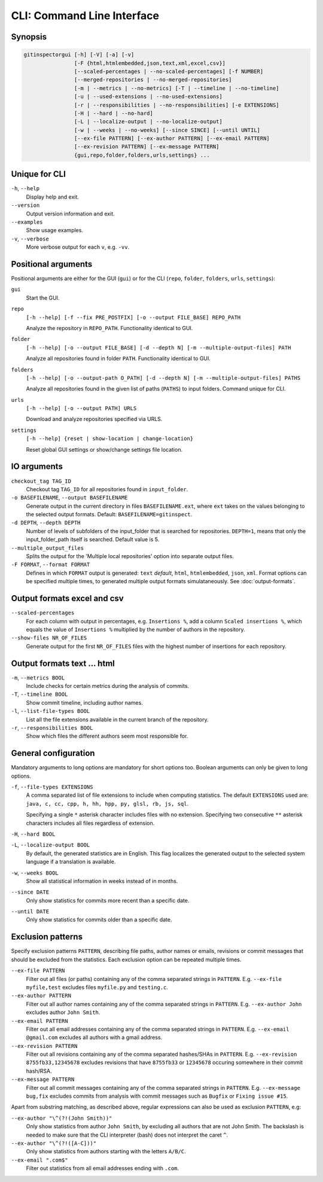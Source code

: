 CLI: Command Line Interface
===========================
Synopsis
--------

.. code::

  gitinspectorgui [-h] [-V] [-a] [-v]
                  [-F {html,htmlembedded,json,text,xml,excel,csv}]
                  [--scaled-percentages | --no-scaled-percentages] [-f NUMBER]
                  [--merged-repositories | --no-merged-repositories]
                  [-m | --metrics | --no-metrics] [-T | --timeline | --no-timeline]
                  [-u | --used-extensions | --no-used-extensions]
                  [-r | --responsibilities | --no-responsibilities] [-e EXTENSIONS]
                  [-H | --hard | --no-hard]
                  [-L | --localize-output | --no-localize-output]
                  [-w | --weeks | --no-weeks] [--since SINCE] [--until UNTIL]
                  [--ex-file PATTERN] [--ex-author PATTERN] [--ex-email PATTERN]
                  [--ex-revision PATTERN] [--ex-message PATTERN]
                  {gui,repo,folder,folders,urls,settings} ...


Unique for CLI
--------------
``-h``, ``--help``
  Display help and exit.

``--version``
  Output version information and exit.

``--examples``
  Show usage examples.

``-v``, ``--verbose``
  More verbose output for each ``v``, e.g. ``-vv``.


Positional arguments
--------------------

Positional arguments are either for the GUI (``gui``) or for the CLI
(``repo``, ``folder``, ``folders``, ``urls``, ``settings``):

``gui``
  Start the GUI.

``repo``
  ``[-h --help] [-f --fix PRE_POSTFIX] [-o --output FILE_BASE] REPO_PATH``

  Analyze the repository in ``REPO_PATH``. Functionality identical to GUI.

``folder``
  ``[-h --help] [-o --output FILE_BASE] [-d --depth N] [-m --multiple-output-files] PATH``

  Analyze all repositories found in folder ``PATH``. Functionality identical to
  GUI.

``folders``
  ``[-h --help] [-o --output-path O_PATH] [-d --depth N] [-m
  --multiple-output-files] PATHS``

  Analyze all repositories found in the given list of paths (``PATHS``) to input
  folders. Command unique for CLI.

``urls``
  ``[-h --help] [-o --output PATH] URLS``

  Download and analyze repositories specified via URLS.

``settings``
  ``[-h --help] {reset | show-location | change-location}``

  Reset global GUI settings or show/change settings file location.

IO arguments
------------
``checkout_tag TAG_ID``
  Checkout tag ``TAG_ID`` for all repositories found in ``input_folder``.

``-o BASEFILENAME``, ``--output BASEFILENAME``
  Generate output in the current directory in files ``BASEFILENAME.ext``, where
  ``ext`` takes on the values belonging to the selected output formats. Default:
  ``BASEFILENAME=gitinspect``.

``-d DEPTH``, ``--depth DEPTH``
  Number of levels of subfolders of the input_folder that is searched for
  repositories. ``DEPTH=1``, means that only the input_folder_path itself is
  searched. Default value is 5.

``--multiple_output_files``
  Splits the output for the 'Multiple local repositories' option into separate
  output files.

``-F FORMAT``, ``--format FORMAT``
  Defines in which ``FORMAT`` output is generated: ``text`` *default*, ``html``,
  ``htmlembedded``, ``json``, ``xml``. Format options can be specified multiple
  times, to generated multiple output formats simulataneously. See
  :doc:`output-formats`.


Output formats excel and csv
----------------------------
``--scaled-percentages``
  For each column with output in percentages, e.g. ``Insertions %``, add a
  column ``Scaled insertions %``, which equals the value of ``Insertions %``
  multiplied by the number of authors in the repository.

``--show-files NR_OF_FILES``
  Generate output for the first ``NR_OF_FILES`` files with the highest number of
  insertions for each repository.


Output formats text ... html
----------------------------
``-m``,  ``--metrics BOOL``
  Include checks for certain metrics during the analysis of commits.

``-T``, ``--timeline BOOL``
  Show commit timeline, including author names.

``-l``, ``--list-file-types BOOL``
  List all the file extensions available in the current branch of the
  repository.

``-r``,  ``--responsibilities BOOL``
  Show which files the different authors seem most responsible for.


General configuration
---------------------
Mandatory arguments to long options are mandatory for short options too. Boolean
arguments can only be given to long options.

``-f``, ``--file-types EXTENSIONS``
  A comma separated list of file extensions to include when computing
  statistics. The default ``EXTENSIONS`` used are: ``java, c, cc, cpp, h, hh,
  hpp, py, glsl, rb, js, sql``.

  Specifying a single ``*`` asterisk character includes files with no extension.
  Specifying two consecutive ``**`` asterisk characters includes all files
  regardless of extension.

``-H``, ``--hard BOOL``
  .. include:: opt-hard.inc

``-L``, ``--localize-output BOOL``
  By default, the generated statistics are in English. This flag localizes the
  generated output to the selected system language if a translation is
  available.

``-w``, ``--weeks BOOL``
  Show all statistical information in weeks instead of in months.

``--since DATE``
  Only show statistics for commits more recent than a specific date.

``--until DATE``
  Only show statistics for commits older than a specific date.


Exclusion patterns
------------------
Specify exclusion patterns ``PATTERN``, describing file paths, author names or
emails, revisions or commit messages that should be excluded from the
statistics. Each exclusion option can be repeated multiple times.

``--ex-file PATTERN``
  Filter out all files (or paths) containing any of the comma separated strings
  in ``PATTERN``. E.g. ``--ex-file myfile,test`` excludes files ``myfile.py``
  and ``testing.c``.

``--ex-author PATTERN``
  Filter out all author names containing any of the comma separated strings in
  ``PATTERN``. E.g. ``--ex-author John`` excludes author ``John Smith``.

``--ex-email PATTERN``
  Filter out all email addresses containing any of the comma separated strings
  in ``PATTERN``. E.g. ``--ex-email @gmail.com`` excludes all authors with a
  gmail address.

``--ex-revision PATTERN``
  Filter out all revisions containing any of the comma separated hashes/SHAs
  in ``PATTERN``. E.g. ``--ex-revision 8755fb33,12345678`` excludes revisions
  that have ``8755fb33`` or ``12345678`` occuring somewhere in their commit
  hash/RSA.

``--ex-message PATTERN``
  Filter out all commit messages containing any of the comma separated strings
  in ``PATTERN``. E.g. ``--ex-message bug,fix`` excludes commits from analysis
  with commit messages such as ``Bugfix`` or ``Fixing issue #15``.


Apart from substring matching, as described above, regular expressions
can also be used as exclusion ``PATTERN``, e.g:

``--ex-author "\^(?!(John Smith))"``
  Only show statistics from author ``John Smith``, by excluding all authors that
  are not John Smith. The backslash is needed to make sure that the CLI
  interpreter (bash) does not interpret the caret ``^``.

``--ex-author "\^(?!([A-C]))"``
  Only show statistics from authors starting with the letters ``A/B/C``.

``--ex-email ".com$"``
  Filter out statistics from all email addresses ending with ``.com``.
